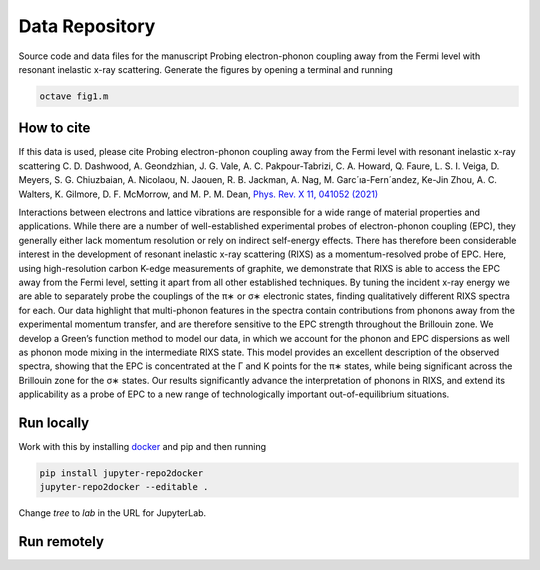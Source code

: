 ==========================================================
Data Repository
==========================================================
Source code and data files for the manuscript Probing electron-phonon coupling away from the Fermi level with resonant inelastic x-ray scattering. Generate the figures by opening a terminal and running

.. code-block:: bash

       octave fig1.m

.. image:: https://zenodo.org/badge/DOI/10.5281/zenodo.5825798.svg
   :target: https://doi.org/10.5281/zenodo.5825798


How to cite
-----------
If this data is used, please cite Probing electron-phonon coupling away from the Fermi level with resonant inelastic x-ray scattering
C. D. Dashwood, A. Geondzhian, J. G. Vale, A. C. Pakpour-Tabrizi, C. A. Howard, Q. Faure, L. S. I. Veiga, D. Meyers, S. G. Chiuzbaian, A. Nicolaou, N. Jaouen, R. B. Jackman, A. Nag, M. Garc´ıa-Fern´andez, Ke-Jin Zhou, A. C. Walters, K. Gilmore, D. F. McMorrow, and M. P. M. Dean, `Phys. Rev. X 11, 041052 (2021) <https://www.doi.org/10.1103/PhysRevX.11.041052>`_

Interactions between electrons and lattice vibrations are responsible for a wide range of material
properties and applications. While there are a number of well-established experimental probes of
electron-phonon coupling (EPC), they generally either lack momentum resolution or rely on indirect
self-energy effects. There has therefore been considerable interest in the development of resonant
inelastic x-ray scattering (RIXS) as a momentum-resolved probe of EPC. Here, using high-resolution
carbon K-edge measurements of graphite, we demonstrate that RIXS is able to access the EPC away
from the Fermi level, setting it apart from all other established techniques. By tuning the incident
x-ray energy we are able to separately probe the couplings of the π∗ or σ∗ electronic states, finding
qualitatively different RIXS spectra for each. Our data highlight that multi-phonon features in the
spectra contain contributions from phonons away from the experimental momentum transfer, and
are therefore sensitive to the EPC strength throughout the Brillouin zone. We develop a Green’s
function method to model our data, in which we account for the phonon and EPC dispersions as
well as phonon mode mixing in the intermediate RIXS state. This model provides an excellent
description of the observed spectra, showing that the EPC is concentrated at the Γ and K points
for the π∗ states, while being significant across the Brillouin zone for the σ∗ states. Our results
significantly advance the interpretation of phonons in RIXS, and extend its applicability as a probe
of EPC to a new range of technologically important out-of-equilibrium situations.

Run locally
-----------

Work with this by installing `docker <https://www.docker.com/>`_ and pip and then running

.. code-block:: bash

       pip install jupyter-repo2docker
       jupyter-repo2docker --editable .

Change `tree` to `lab` in the URL for JupyterLab.

Run remotely
------------

.. image:: https://mybinder.org/badge_logo.svg
 :target: https://mybinder.org/v2/gh/mpmdean/Dashwood2021probing/HEAD?filepath=index.ipynb
